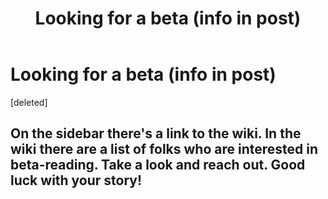 #+TITLE: Looking for a beta (info in post)

* Looking for a beta (info in post)
:PROPERTIES:
:Score: 0
:DateUnix: 1542798316.0
:DateShort: 2018-Nov-21
:FlairText: Misc
:END:
[deleted]


** On the sidebar there's a link to the wiki. In the wiki there are a list of folks who are interested in beta-reading. Take a look and reach out. Good luck with your story!
:PROPERTIES:
:Author: jenorama_CA
:Score: 1
:DateUnix: 1542819978.0
:DateShort: 2018-Nov-21
:END:
